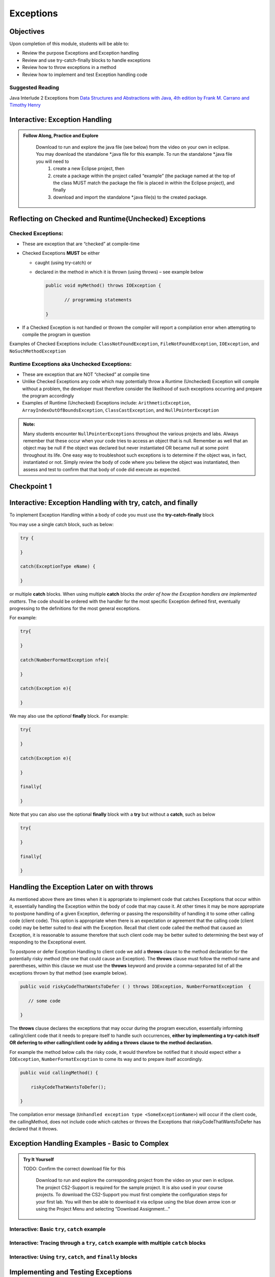 .. This file is part of the OpenDSA eTextbook project. See
.. http://opendsa.org for more details.
.. Copyright (c) 2012-2020 by the OpenDSA Project Contributors, and
.. distributed under an MIT open source license.

.. avmetadata::
   :author: Molly Domino

Exceptions
==========

..
    Shortcuts
    ---------
    
    - :ref:`ExceptionHandling`
    - :ref:`ExceptionCheckedUnchecked`
    - :ref:`ExceptionTryCatch`
    - :ref:`ExceptionHandleLater`
    - :ref:`ExceptionExamples`
    - :ref:`ExceptionTesting`


Objectives
----------

Upon completion of this module, students will be able to:

* Review the purpose Exceptions and Exception handling
* Review and use try-catch-finally blocks to handle exceptions
* Review how to throw exceptions in a method
* Review how to implement and test Exception handling code

Suggested Reading
~~~~~~~~~~~~~~~~~

Java Interlude 2 Exceptions from  `Data Structures and Abstractions with Java, 4th edition  by Frank M. Carrano and Timothy Henry <https://www.amazon.com/Data-Structures-Abstractions-Java-4th/dp/0133744051/ref=sr_1_1?ie=UTF8&qid=1433699101&sr=8-1&keywords=Data+Structures+and+Abstractions+with+Java>`_

.. _ExceptionHandling: 

Interactive: Exception Handling
-------------------------------

.. admonition:: Follow Along, Practice and Explore

    Download to run and explore the java file (see below) from the video on your own in eclipse. You may download the standalone \*.java file for this example. To run the standalone \*.java file you will need to 
        1) create a new Eclipse project, then 
        2) create a package within the project called “example” (the package named at the top of the class MUST match the package the file is placed in within the Eclipse project), and finally 
        3) download and import the standalone \*.java file(s) to the created package.

   .. raw:: html


      <a href="https://courses.cs.vt.edu/cs2114/SWDesignAndDataStructs/Exceptions.java"  target="_blank">
      <img src="https://courses.cs.vt.edu/cs2114/opendsa/icons/icons8-java60.png" width="32" height="32">
      Exceptions.java</img>
      </a>
      <br>
      <a href="https://courses.cs.vt.edu/cs2114/SWDesignAndDataStructs/course-notes/IntroToExceptions.pdf" target="_blank">
         <img src="https://courses.cs.vt.edu/cs2114/opendsa/icons/projector-screen.png" width="32" height="32">
         Video Slides IntroToExceptions.pdf</img>
      </a>
      <br>
      The video is 9:31 in length

.. raw:: html

    <center>
    <iframe type="text/javascript" src='https://cdnapisec.kaltura.com/p/2375811/embedPlaykitJs/uiconf_id/52883092?iframeembed=true&entry_id=1_yrzfgb35' style="width: 960px; height: 395px" allowfullscreen webkitallowfullscreen mozAllowFullScreen allow="autoplay *; fullscreen *; encrypted-media *" frameborder="0"></iframe> 
    </center>

.. _ExceptionCheckedUnchecked: 

Reflecting on Checked and Runtime(Unchecked) Exceptions
-------------------------------------------------------

Checked Exceptions:
~~~~~~~~~~~~~~~~~~~

* These are exception that are “checked” at compile-time
* Checked Exceptions **MUST** be either

  * caught (using try-catch) or
  * declared in the method in which it is thrown (using throws) – see example
    below

    .. code-block:: java
    
       public void myMethod() throws IOException {
    
              // programming statements
    
       }

* If a Checked Exception is not handled or thrown the compiler will report a compilation error when attempting to compile the program in question

Examples of Checked Exceptions include: ``ClassNotFoundException``,
``FileNotFoundException``, ``IOException``, and ``NoSuchMethodException``


Runtime Exceptions aka Unchecked Exceptions:
~~~~~~~~~~~~~~~~~~~~~~~~~~~~~~~~~~~~~~~~~~~~

* These are exception that are NOT “checked” at compile time
* Unlike Checked Exceptions any code which may potentially throw a Runtime (Unchecked) Exception will compile without a problem, the developer must therefore consider the likelihood of such exceptions occurring and prepare the program accordingly
* Examples of Runtime (Unchecked) Exceptions include: ``ArithmeticException``, ``ArrayIndexOutOfBoundsException``, ``ClassCastException``, and ``NullPointerException``


.. admonition:: Note:

    Many students encounter ``NullPointerExceptions`` throughout the various projects and labs.  Always remember that these occur when your code tries to access an object that is null.  Remember as well that an object may be null if the object was declared but never instantiated OR became null at some point throughout its life.  One easy way to troubleshoot such exceptions is to determine if the object was, in fact, instantiated or not.  Simply review the body of code where you believe the object was instantiated, then assess and test to confirm that that body of code did execute as expected.

Checkpoint 1
------------

.. avembed:: Exercises/SWDesignAndDataStructs/ExceptionsCheckpoint1Summ.html ka
   :long_name: Checkpoint 1

.. _ExceptionTryCatch: 

Interactive: Exception Handling with try, catch, and finally 
------------------------------------------------------------

.. raw:: html

    <center>
    <iframe type="text/javascript" src='https://cdnapisec.kaltura.com/p/2375811/embedPlaykitJs/uiconf_id/52883092?iframeembed=true&entry_id=1_1n6iavk9' style="width: 960px; height: 395px" allowfullscreen webkitallowfullscreen mozAllowFullScreen allow="autoplay *; fullscreen *; encrypted-media *" frameborder="0"></iframe> 
    </center>

.. _ExceptionHandleNow: 


To implement Exception Handling within a body of code you must use the **try-catch-finally** block

You may use a single catch block, such as below:

.. code-block:: java

   try {

   }

   catch(ExceptionType eName) {

   }


or multiple **catch** blocks. When using multiple **catch** blocks *the order of how the Exception handlers are implemented matters*. The code should be ordered with the handler for the most specific Exception defined first, eventually progressing to the definitions for the most general exceptions.

For example:

.. code-block:: java

   try{

   }

   catch(NumberFormatException nfe){

   }

   catch(Exception e){

   }

We may also use the *optional* **finally** block.  For example:

.. code-block:: java

   try{

   }

   catch(Exception e){

   }

   finally{

   }


Note that you can also use the optional **finally** block with a **try** but without a **catch**, such as below

.. code-block:: java

   try{

   }

   finally{

   }

.. _ExceptionHandleLater:

Handling the Exception Later on with throws
-------------------------------------------

As mentioned above there are times when it is appropriate to implement code
that catches Exceptions that occur within it, essentially handling the Exception
within the body of code that may cause it.  At other times it may be more
appropriate to postpone handling of a given Exception, deferring or passing the
responsibility of handling it to some other calling code (client code).
This option is appropriate when there is an expectation or agreement that the
calling code (client code) may be better suited to deal with the Exception.
Recall that client code called the method that caused an Exception, it is
reasonable to assume therefore that such client code may be better suited to
determining the best way of responding to the Exceptional event.

To postpone or defer Exception Handling to client code we add a **throws**
clause to the method declaration for the potentially risky method (the one that
could cause an Exception).   The **throws** clause must follow the method name
and parentheses, within this clause we must use the **throws** keyword and
provide a comma-separated list of all the exceptions thrown by that method
(see example below).

.. code-block:: java

   public void riskyCodeThatWantsToDefer ( ) throws IOException, NumberFormatException  {

      // some code

   }

The **throws** clause declares the exceptions that may occur during the program
execution, essentially informing calling/client code that it needs to prepare
itself to handle such occurrences, **either by implementing a try-catch itself
OR deferring to other calling/client code by adding a throws clause to the
method declaration.**

For example the method below calls the risky code, it would therefore be
notified that it should expect either a ``IOException``,
``NumberFormatException`` to come its way and to prepare itself accordingly.


.. code-block:: java

    public void callingMethod() {
    
        riskyCodeThatWantsToDefer();
    
    }

The compilation error message (``Unhandled exception type <SomeExceptionName>``) will
occur if the client code, the callingMethod,  does not include code which
catches or throws the Exceptions that riskyCodeThatWantsToDefer has declared
that it throws.

.. _ExceptionExamples: 

Exception Handling Examples - Basic to Complex
----------------------------------------------

.. admonition:: Try It Yourself
 
   TODO: Confirm the correct download file for this
 
    Download to run and explore the corresponding project from the video on your own in eclipse. The project CS2-Support is required for the sample project.  It is also used in your course projects. To download the CS2-Support you must first complete the configuration steps for your first lab. You will then be able to download it via eclipse using the blue down arrow icon or using the Project Menu and selecting "Download Assignment..."

   
   
      .. raw:: html
   
         <a href="https://courses.cs.vt.edu/cs2114/SWDesignAndDataStructs/examples/eclipse/exExceptionHandlingWithThrowExample.zip"  target="_blank">
         <img src="https://courses.cs.vt.edu/cs2114/opendsa/icons/icons8-java60.png" width="32" height="32">
         exExceptionHandlingWithThrowExample.zip</img>
         </a>


Interactive: Basic ``try``, ``catch`` example
~~~~~~~~~~~~~~~~~~~~~~~~~~~~~~~~~~~~~~~~~~~~~

.. raw:: html

    <center>
    <iframe type="text/javascript" src='https://cdnapisec.kaltura.com/p/2375811/embedPlaykitJs/uiconf_id/52883092?iframeembed=true&entry_id=1_s522xzgi' style="width: 960px; height: 395px" allowfullscreen webkitallowfullscreen mozAllowFullScreen allow="autoplay *; fullscreen *; encrypted-media *" frameborder="0"></iframe> 
    </center>

Interactive: Tracing through a ``try``, ``catch`` example with multiple ``catch`` blocks
~~~~~~~~~~~~~~~~~~~~~~~~~~~~~~~~~~~~~~~~~~~~~~~~~~~~~~~~~~~~~~~~~~~~~~~~~~~~~~~~~~~~~~~~

.. raw:: html

    <center>
    <iframe type="text/javascript" src='https://cdnapisec.kaltura.com/p/2375811/embedPlaykitJs/uiconf_id/52883092?iframeembed=true&entry_id=1_dlgt02u2' style="width: 960px; height: 395px" allowfullscreen webkitallowfullscreen mozAllowFullScreen allow="autoplay *; fullscreen *; encrypted-media *" frameborder="0"></iframe> 
    </center>

Interactive: Using ``try``, ``catch``, and ``finally`` blocks
~~~~~~~~~~~~~~~~~~~~~~~~~~~~~~~~~~~~~~~~~~~~~~~~~~~~~~~~~~~~~

.. raw:: html

     <center>
     <iframe type="text/javascript" src='https://cdnapisec.kaltura.com/p/2375811/embedPlaykitJs/uiconf_id/52883092?iframeembed=true&entry_id=1_kth4nto9' style="width: 960px; height: 395px" allowfullscreen webkitallowfullscreen mozAllowFullScreen allow="autoplay *; fullscreen *; encrypted-media *" frameborder="0"></iframe> 
     </center>

.. _ExceptionTesting:

Implementing and Testing Exceptions
-----------------------------------

**"If you throw exceptions in your methods, then you should catch them in your testing"**

For this course we will **mostly** adopt the exception handling approach that uses **try-catch blocks** in combination with the throw statement.

When implementing methods with exception-prone code you are to implement code within your methods which checks for unusual conditions (possible exception events) **BEFORE** allowing the execution of risky code (code which may throw an exception).  You must then implement ``try-catch blocks`` within test classes to confirm that the correct Exceptions were thrown by the failing code.  Within test classes you must also create the necessary conditions for the exceptions to be thrown.

Note that these checks could be accomplished through the use of ``try-catch`` blocks or conditional statements (for example the ``if`` statement).

Your code should function as follows:

* If the checks pass then code execution should proceed normally, allowing the exception-prone code to execute
* If the checks fail then the method should **throw an Exception** intentionally


Throwing an Exception
~~~~~~~~~~~~~~~~~~~~~

Any code has the ability to throw an exception under the right conditions.
You may intentionally throw an exception with the throw statement.  You may
throw any of the many exceptions that exist, or more specifically, any of the
classes that are descendants of the Throwable class.

If necessary you may also create your own custom exception classes to cater for
unexpected scenarios not already catered for by the standard Java exception
classes.

To throw an exception you must provide the throw statement an
instance of a **throwable** object.

For example if you wished to throw just a general exception you could use the
following statement:

.. code-block:: java

    throw new Exception();

If, on the other hand, you wished to throw a specific exception, such as a ``NumberFormatException``, you could use the following statement:

.. code-block:: java

   throw new NumberFormatException();

   // or

   throw new NumberFormatException( "this is some message" );

All that is required is an understanding of the Constructors available for the exception you wish to throw.

Examples
""""""""

The following ``MyCalculator`` class provides client code with access to the
methods ``sum()`` and ``div()``.  Both ``add()`` and ``div()`` each accept two
String parameters representing two integers.  The ``add()`` method returns the
result of adding the ``int`` equivalent of the two parameters while the
``div()`` method returns the result of dividing the ``int`` equivalent of the
two parameters.

.. code-block:: java

   public class MyCalculator {

    public int sum(String num1String, String num2String) {
        int sum = 0;
        try {
            int num1 = Integer.parseInt(num1String);
            int num2 = Integer.parseInt(num2String);

            sum = num1 + num2;
        }
        catch (NumberFormatException nfe) {
            throw new NumberFormatException();
        }
        return sum;
    }


    public int div(String num1String, String num2String) {
        int div = 0;
        try {
            int num1 = Integer.parseInt(num1String);
            int num2 = Integer.parseInt(num2String);
            div = num1 / num2;
        }
        catch (NumberFormatException nfe) {
            throw new NumberFormatException();
        }
        catch (ArithmeticException ae) {
            throw new ArithmeticException();
        }
        return div;
    }

   }


Review the MyCalculator class using the code example above. Note how the class uses the statements:

.. code-block:: java

    throw new NumberFormatException();

And

.. code-block:: java

    throw new ArithmeticException();

To intentionally throw each Exception when appropriate.

When writing your test class you must therefore use a try-catch block to check
if your method code has thrown the right exception. In your try block, you
should call the method that results in an exception being thrown. The catch
block should catch the exception thrown. You must then assert that the
exception exists, is the correct exception, and (if applicable) contains
the correct message.

Observe the partially implemented test class ``MyCalculatorTest``.
This class will be used to evaluate the MyCalculator class to determine if the
class threw the correct exception for each test case.

Note how the test class adopts the approach described above, declaring an
exception object that matches the exception being tested.  Initially this
exception object is set to null and only updated within the catch block.

.. code-block:: java

   public class MyCalculatorTest extends student.TestCase {

       MyCalculator calc;

       public void setUp() {
           calc = new MyCalculator();
       }


       /**
        * Tests to ensure Sum throws a NumberFormatException
        * if the first parameter is not a number
        */
       public void testSumNFEException() {
           NumberFormatException myNFE = null;

           try {
               calc.sum("2hello", "3");
           }
           catch (NumberFormatException nfe) {
               myNFE = nfe;
           }
           assertNotNull(myNFE);
       }


       /**
        * Tests to determine if div throws an ArithmeticException
        * if one of the parameters is 0
        */
       public void testDivArithException() {
           ArithmeticException myAE = null;
           try {
               calc.div("2", "0");
           }
           catch (ArithmeticException ae) {
               myAE = ae;
           }
           assertNotNull(myAE);
       }

   }


Checkpoint 2
------------

.. avembed:: Exercises/SWDesignAndDataStructs/ExceptionsCheckpoint2Summ.html ka
   :long_name: Checkpoint 2

